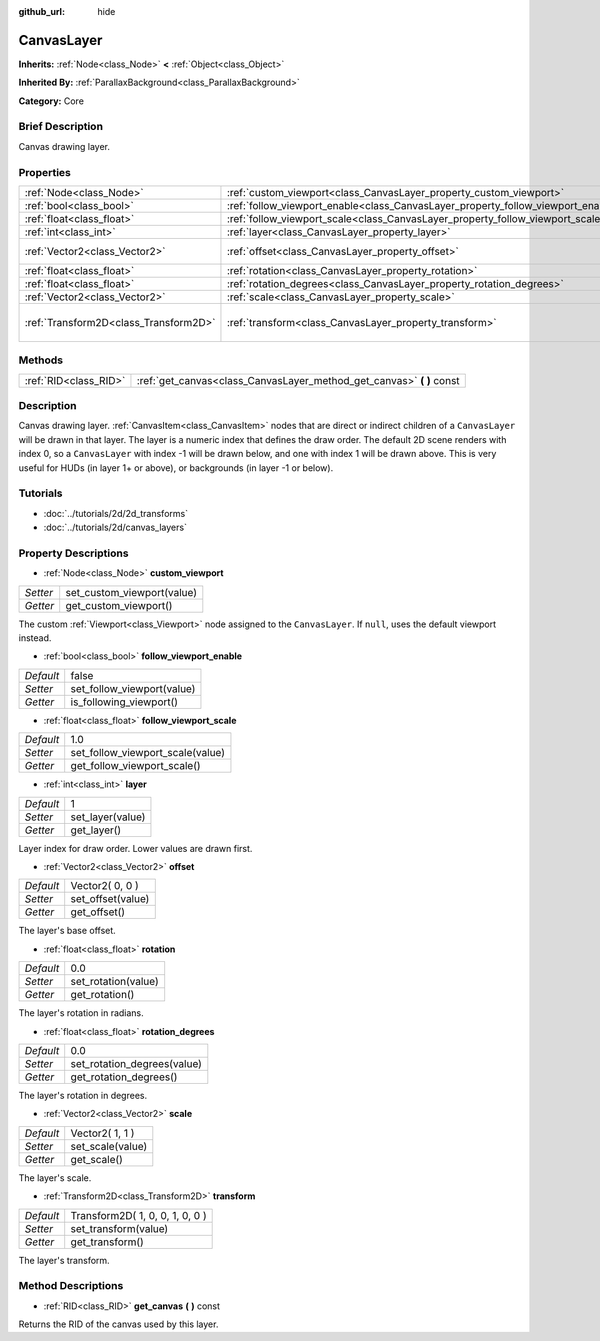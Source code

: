 :github_url: hide

.. Generated automatically by doc/tools/makerst.py in Godot's source tree.
.. DO NOT EDIT THIS FILE, but the CanvasLayer.xml source instead.
.. The source is found in doc/classes or modules/<name>/doc_classes.

.. _class_CanvasLayer:

CanvasLayer
===========

**Inherits:** :ref:`Node<class_Node>` **<** :ref:`Object<class_Object>`

**Inherited By:** :ref:`ParallaxBackground<class_ParallaxBackground>`

**Category:** Core

Brief Description
-----------------

Canvas drawing layer.

Properties
----------

+---------------------------------------+----------------------------------------------------------------------------------+---------------------------------+
| :ref:`Node<class_Node>`               | :ref:`custom_viewport<class_CanvasLayer_property_custom_viewport>`               |                                 |
+---------------------------------------+----------------------------------------------------------------------------------+---------------------------------+
| :ref:`bool<class_bool>`               | :ref:`follow_viewport_enable<class_CanvasLayer_property_follow_viewport_enable>` | false                           |
+---------------------------------------+----------------------------------------------------------------------------------+---------------------------------+
| :ref:`float<class_float>`             | :ref:`follow_viewport_scale<class_CanvasLayer_property_follow_viewport_scale>`   | 1.0                             |
+---------------------------------------+----------------------------------------------------------------------------------+---------------------------------+
| :ref:`int<class_int>`                 | :ref:`layer<class_CanvasLayer_property_layer>`                                   | 1                               |
+---------------------------------------+----------------------------------------------------------------------------------+---------------------------------+
| :ref:`Vector2<class_Vector2>`         | :ref:`offset<class_CanvasLayer_property_offset>`                                 | Vector2( 0, 0 )                 |
+---------------------------------------+----------------------------------------------------------------------------------+---------------------------------+
| :ref:`float<class_float>`             | :ref:`rotation<class_CanvasLayer_property_rotation>`                             | 0.0                             |
+---------------------------------------+----------------------------------------------------------------------------------+---------------------------------+
| :ref:`float<class_float>`             | :ref:`rotation_degrees<class_CanvasLayer_property_rotation_degrees>`             | 0.0                             |
+---------------------------------------+----------------------------------------------------------------------------------+---------------------------------+
| :ref:`Vector2<class_Vector2>`         | :ref:`scale<class_CanvasLayer_property_scale>`                                   | Vector2( 1, 1 )                 |
+---------------------------------------+----------------------------------------------------------------------------------+---------------------------------+
| :ref:`Transform2D<class_Transform2D>` | :ref:`transform<class_CanvasLayer_property_transform>`                           | Transform2D( 1, 0, 0, 1, 0, 0 ) |
+---------------------------------------+----------------------------------------------------------------------------------+---------------------------------+

Methods
-------

+-----------------------+--------------------------------------------------------------------------+
| :ref:`RID<class_RID>` | :ref:`get_canvas<class_CanvasLayer_method_get_canvas>` **(** **)** const |
+-----------------------+--------------------------------------------------------------------------+

Description
-----------

Canvas drawing layer. :ref:`CanvasItem<class_CanvasItem>` nodes that are direct or indirect children of a ``CanvasLayer`` will be drawn in that layer. The layer is a numeric index that defines the draw order. The default 2D scene renders with index 0, so a ``CanvasLayer`` with index -1 will be drawn below, and one with index 1 will be drawn above. This is very useful for HUDs (in layer 1+ or above), or backgrounds (in layer -1 or below).

Tutorials
---------

- :doc:`../tutorials/2d/2d_transforms`

- :doc:`../tutorials/2d/canvas_layers`

Property Descriptions
---------------------

.. _class_CanvasLayer_property_custom_viewport:

- :ref:`Node<class_Node>` **custom_viewport**

+----------+----------------------------+
| *Setter* | set_custom_viewport(value) |
+----------+----------------------------+
| *Getter* | get_custom_viewport()      |
+----------+----------------------------+

The custom :ref:`Viewport<class_Viewport>` node assigned to the ``CanvasLayer``. If ``null``, uses the default viewport instead.

.. _class_CanvasLayer_property_follow_viewport_enable:

- :ref:`bool<class_bool>` **follow_viewport_enable**

+-----------+----------------------------+
| *Default* | false                      |
+-----------+----------------------------+
| *Setter*  | set_follow_viewport(value) |
+-----------+----------------------------+
| *Getter*  | is_following_viewport()    |
+-----------+----------------------------+

.. _class_CanvasLayer_property_follow_viewport_scale:

- :ref:`float<class_float>` **follow_viewport_scale**

+-----------+----------------------------------+
| *Default* | 1.0                              |
+-----------+----------------------------------+
| *Setter*  | set_follow_viewport_scale(value) |
+-----------+----------------------------------+
| *Getter*  | get_follow_viewport_scale()      |
+-----------+----------------------------------+

.. _class_CanvasLayer_property_layer:

- :ref:`int<class_int>` **layer**

+-----------+------------------+
| *Default* | 1                |
+-----------+------------------+
| *Setter*  | set_layer(value) |
+-----------+------------------+
| *Getter*  | get_layer()      |
+-----------+------------------+

Layer index for draw order. Lower values are drawn first.

.. _class_CanvasLayer_property_offset:

- :ref:`Vector2<class_Vector2>` **offset**

+-----------+-------------------+
| *Default* | Vector2( 0, 0 )   |
+-----------+-------------------+
| *Setter*  | set_offset(value) |
+-----------+-------------------+
| *Getter*  | get_offset()      |
+-----------+-------------------+

The layer's base offset.

.. _class_CanvasLayer_property_rotation:

- :ref:`float<class_float>` **rotation**

+-----------+---------------------+
| *Default* | 0.0                 |
+-----------+---------------------+
| *Setter*  | set_rotation(value) |
+-----------+---------------------+
| *Getter*  | get_rotation()      |
+-----------+---------------------+

The layer's rotation in radians.

.. _class_CanvasLayer_property_rotation_degrees:

- :ref:`float<class_float>` **rotation_degrees**

+-----------+-----------------------------+
| *Default* | 0.0                         |
+-----------+-----------------------------+
| *Setter*  | set_rotation_degrees(value) |
+-----------+-----------------------------+
| *Getter*  | get_rotation_degrees()      |
+-----------+-----------------------------+

The layer's rotation in degrees.

.. _class_CanvasLayer_property_scale:

- :ref:`Vector2<class_Vector2>` **scale**

+-----------+------------------+
| *Default* | Vector2( 1, 1 )  |
+-----------+------------------+
| *Setter*  | set_scale(value) |
+-----------+------------------+
| *Getter*  | get_scale()      |
+-----------+------------------+

The layer's scale.

.. _class_CanvasLayer_property_transform:

- :ref:`Transform2D<class_Transform2D>` **transform**

+-----------+---------------------------------+
| *Default* | Transform2D( 1, 0, 0, 1, 0, 0 ) |
+-----------+---------------------------------+
| *Setter*  | set_transform(value)            |
+-----------+---------------------------------+
| *Getter*  | get_transform()                 |
+-----------+---------------------------------+

The layer's transform.

Method Descriptions
-------------------

.. _class_CanvasLayer_method_get_canvas:

- :ref:`RID<class_RID>` **get_canvas** **(** **)** const

Returns the RID of the canvas used by this layer.

